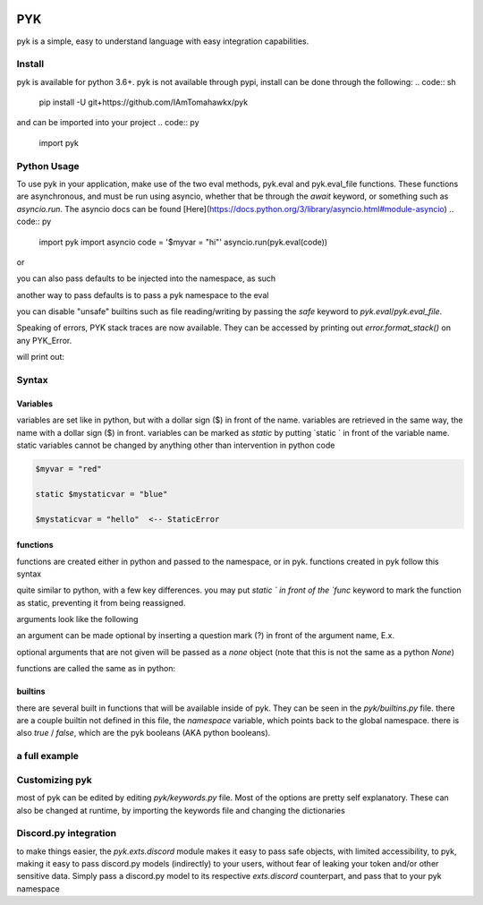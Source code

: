 .. image:: https://travis-ci.org/IAmTomahawkx/pyk.svg?branch=master
    :target: https://travis-ci.org/IAmTomahawkx/pyk
    :alt: Build Status
.. image:: https://discord.com/api/guilds/561043858402836482/embed.png
   :target: https://discord.gg/cEAxG8A
   :alt: Discord server invite

PYK
=====
pyk is a simple, easy to understand language with easy integration capabilities.

Install
--------
pyk is available for python 3.6+. \
pyk is not available through pypi, install can be done through the following:
.. code:: sh
    pip install -U git+https://github.com/IAmTomahawkx/pyk

and can be imported into your project
.. code:: py
    import pyk

Python Usage
-------------
To use pyk in your application, make use of the two eval methods, pyk.eval and pyk.eval_file functions. These functions
are asynchronous, and must be run using asyncio, whether that be through the `await` keyword, or something such as `asyncio.run`. \
The asyncio docs can be found [Here](https://docs.python.org/3/library/asyncio.html#module-asyncio)
.. code:: py
    import pyk
    import asyncio
    code = '$myvar = "hi"'
    asyncio.run(pyk.eval(code))

or

.. code:: py
    import asyncio
    import pyk
    asyncio.run(pyk.eval_file("myfile.pyk"))

you can also pass defaults to be injected into the namespace, as such

.. code:: py
    import asyncio
    import pyk
    asyncio.run(pyk.eval("say($myvar)", {"myvar": "blue"}))

another way to pass defaults is to pass a pyk namespace to the eval

.. code:: py
    import asyncio
    import pyk
    namespace = pyk.PYKNamespace()
    namespace['myvar'] = "blue"

    # creating a static variable
    namespace['mystaticvar'] = "red", True

    asyncio.run(pyk.eval("say($myvar)", namespace=namespace))

you can disable "unsafe" builtins such as file reading/writing by passing the `safe` keyword to `pyk.eval`/`pyk.eval_file`.

.. code:: py
    import asyncio
    import pyk

    asyncio.run(pyk.eval('$myvar = read("names.txt")', safe=True)) # raises PYK_NameError,
    # as the variable `read` doesnt exist due to safe mode

Speaking of errors, PYK stack traces are now available. They can be accessed by printing out `error.format_stack()` on any PYK_Error.

.. code:: py
    import asyncio
    import pyk

    try:
        asyncio.run(pyk.eval("blah"))
    except pyk.PYK_Error as e:
        print(e.format_stack())

will print out:

.. code::
    File <string>, top-level:
        blah
    something isnt right: blah

Syntax
---------

Variables
~~~~~~~~~~
variables are set like in python, but with a dollar sign ($) in front of the name. variables are retrieved in the same way,
the name with a dollar sign ($) in front. variables can be marked as `static` by putting `static ` in front of the variable
name. static variables cannot be changed by anything other than intervention in python code

.. code::

    $myvar = "red"

    static $mystaticvar = "blue"

    $mystaticvar = "hello"  <-- StaticError

functions
~~~~~~~~~~

functions are created either in python and passed to the namespace, or in pyk. functions created in pyk follow this syntax

.. code::
    func myfunc() {
        return
    }

quite similar to python, with a few key differences. you may put `static ` in front of the `func` keyword to mark the function as static,
preventing it from being reassigned.

.. code::
    static func myfunc() {
        return
    }

arguments look like the following

.. code::
    func myfunc(argument1, argument2) {
        return
    }

an argument can be made optional by inserting a question mark (?) in front of the argument name, E.x.

.. code::
    func myfunc(argument1, ?optional_arg1) {
        return
    }

optional arguments that are not given will be passed as a `none` object (note that this is not the same as a python `None`)

functions are called the same as in python:

.. code::
    func myfunc() {
        return
    }
    myfunc()

builtins
~~~~~~~~~
there are several built in functions that will be available inside of pyk. They can be seen in the `pyk/builtins.py` file.
there are a couple builtin not defined in this file, the `namespace` variable, which points back to the global namespace.
there is also `true` / `false`, which are the pyk booleans (AKA python booleans).

a full example
----------------

.. code::
    static $globalvar = "hi"

    func name(arg, ?arg1) {
        $var = 1
        if ($var is 1) {
            $var += 1
        }
        else if ($var is not 1) {
            $var = "stuff"
        }
        default {
            $var = none
        }
    }

    func main() {
        say("hi")
        name("hello")
    }
    main()

Customizing pyk
-----------------
most of pyk can be edited by editing `pyk/keywords.py` file. Most of the options are pretty self explanatory. \
These can also be changed at runtime, by importing the keywords file and changing the dictionaries

.. code:: py
    import pyk.keywords
    pyk.keywords.PYK_KEYWORDS['PYK_VARMARKER'] = "%"
    # variables will now be accessed with % instead of $

Discord.py integration
-----------------------
to make things easier, the `pyk.exts.discord` module makes it easy to pass safe objects, with limited accessibility, to pyk,
making it easy to pass discord.py models (indirectly) to your users, without fear of leaking your token and/or other sensitive data. \
Simply pass a discord.py model to its respective `exts.discord` counterpart, and pass that to your pyk namespace

.. code:: py
    import pyk
    from pyk.exts import discord as pyk_discord

    async def on_message(message):
        namespace = pyk.PYKNamespace()
        safe_message = pyk_discord.SafeAccessMessage(message)
        namespace['msg'] = safe_message

        await pyk.eval('say($msg.channel.send("hi"))', namespace=namespace, safe=True)

